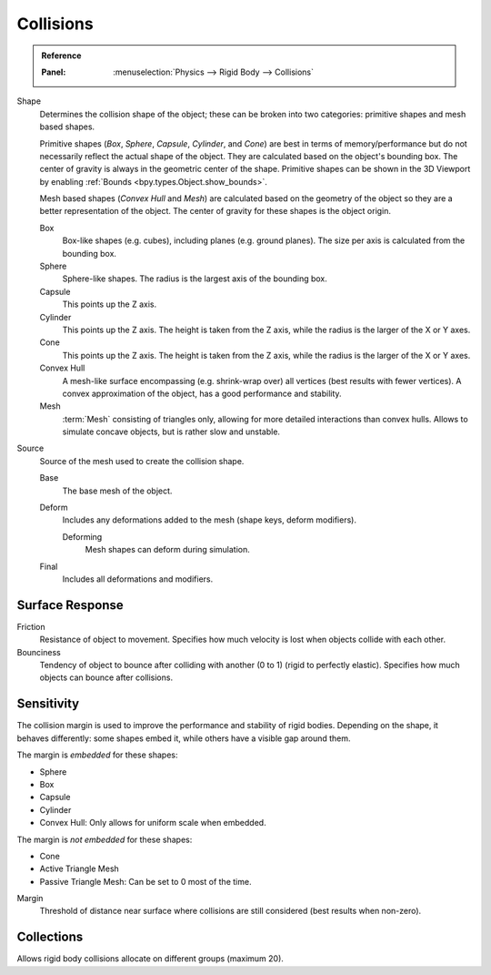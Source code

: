 
**********
Collisions
**********

.. admonition:: Reference
   :class: refbox

   :Panel:     :menuselection:`Physics --> Rigid Body --> Collisions`

.. TODO2.8:
   .. figure:: /images/physics_rigid-body_properties_collisions.png

      Rigid Body Collisions panel.

Shape
   Determines the collision shape of the object;
   these can be broken into two categories: primitive shapes and mesh based shapes.

   Primitive shapes (*Box*, *Sphere*, *Capsule*, *Cylinder*, and *Cone*)
   are best in terms of memory/performance but do not
   necessarily reflect the actual shape of the object.
   They are calculated based on the object's bounding box.
   The center of gravity is always in the geometric center of the shape.
   Primitive shapes can be shown in the 3D Viewport by enabling :ref:`Bounds <bpy.types.Object.show_bounds>`.

   Mesh based shapes (*Convex Hull* and *Mesh*) are calculated based on the geometry of the object
   so they are a better representation of the object.
   The center of gravity for these shapes is the object origin.

   Box
      Box-like shapes (e.g. cubes), including planes (e.g. ground planes).
      The size per axis is calculated from the bounding box.
   Sphere
      Sphere-like shapes. The radius is the largest axis of the bounding box.
   Capsule
      This points up the Z axis.
   Cylinder
      This points up the Z axis.
      The height is taken from the Z axis, while the radius is the larger of the X or Y axes.
   Cone
      This points up the Z axis.
      The height is taken from the Z axis, while the radius is the larger of the X or Y axes.
   Convex Hull
      A mesh-like surface encompassing (e.g. shrink-wrap over) all vertices (best results with fewer vertices).
      A convex approximation of the object, has a good performance and stability.
   Mesh
      :term:`Mesh` consisting of triangles only, allowing for more detailed interactions than convex hulls.
      Allows to simulate concave objects, but is rather slow and unstable.

Source
   Source of the mesh used to create the collision shape.

   Base
      The base mesh of the object.
   Deform
      Includes any deformations added to the mesh (shape keys, deform modifiers).

      Deforming
         Mesh shapes can deform during simulation.
   Final
      Includes all deformations and modifiers.


Surface Response
================

Friction
   Resistance of object to movement. Specifies how much velocity is lost when objects collide with each other.

Bounciness
   Tendency of object to bounce after colliding with another (0 to 1) (rigid to perfectly elastic).
   Specifies how much objects can bounce after collisions.


Sensitivity
===========

The collision margin is used to improve the performance and stability of rigid bodies.
Depending on the shape, it behaves differently: some shapes embed it,
while others have a visible gap around them.

The margin is *embedded* for these shapes:

- Sphere
- Box
- Capsule
- Cylinder
- Convex Hull: Only allows for uniform scale when embedded.

The margin is *not embedded* for these shapes:

- Cone
- Active Triangle Mesh
- Passive Triangle Mesh: Can be set to 0 most of the time.

Margin
   Threshold of distance near surface where collisions are still considered (best results when non-zero).


Collections
===========

Allows rigid body collisions allocate on different groups (maximum 20).
